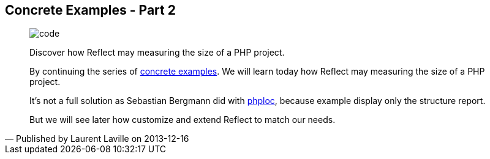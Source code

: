 :footer-fullwidth:
:iconsfont: font-awesome
:imagesdir: ./images
:author:    Laurent Laville
:revdate:   2013-12-16
:pubdate:   Mon, 16 Dec 2013 16:54:18 +0100
:summary:   Concrete Examples - Part 2

[id="post-6"]
== {summary}

[quote,Published by {author} on {revdate}]
____
image:icons/font-awesome/code.png[alt="code",icon="code",size="4x"]

[role="lead"]
Discover how Reflect may measuring the size of a PHP project.

By continuing the series of
http://php5.laurent-laville.org/reflect/manual/2.0/en/concrete-examples.html[concrete examples].
We will learn today how [label label-primary]#Reflect# may measuring the size of a PHP project.

It's not a full solution as Sebastian Bergmann did with https://github.com/sebastianbergmann/phploc[phploc],
because example display only the structure report.

But we will see later how customize and extend Reflect to match our needs.
____
